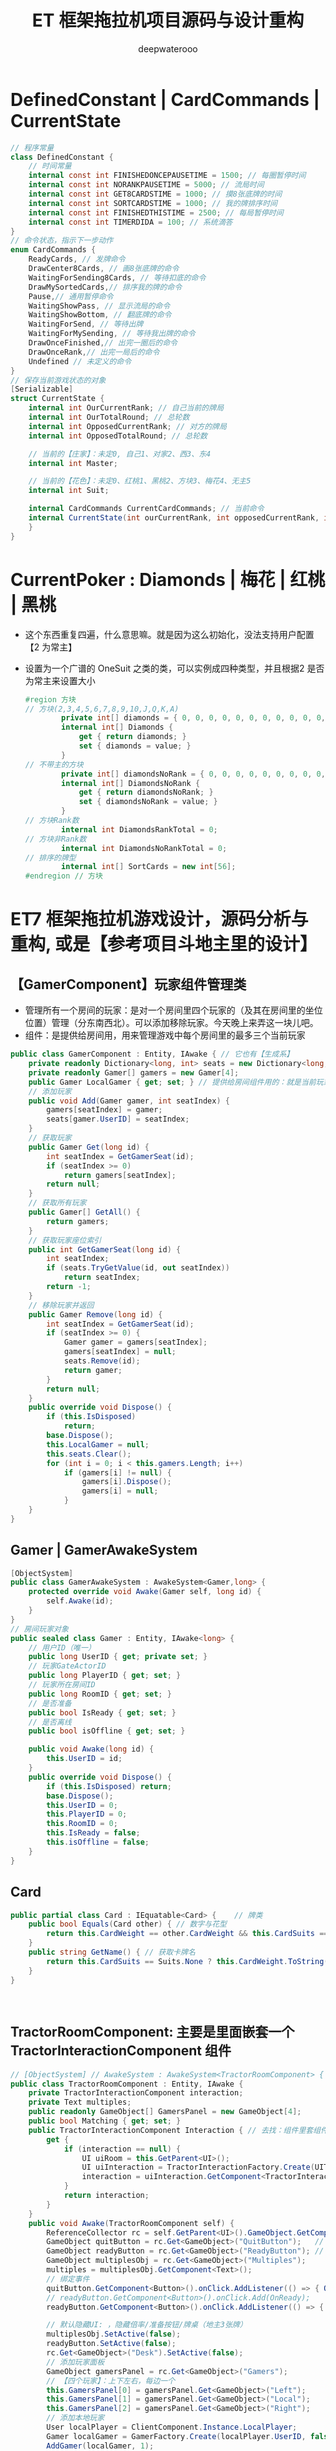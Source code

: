 #+latex_class: cn-article
#+title: ET 框架拖拉机项目源码与设计重构
#+author: deepwaterooo 

* DefinedConstant | CardCommands | CurrentState
  #+BEGIN_SRC csharp
// 程序常量
class DefinedConstant {
    // 时间常量
    internal const int FINISHEDONCEPAUSETIME = 1500; // 每圈暂停时间
    internal const int NORANKPAUSETIME = 5000; // 流局时间
    internal const int GET8CARDSTIME = 1000; // 摸8张底牌的时间
    internal const int SORTCARDSTIME = 1000; // 我的牌排序时间
    internal const int FINISHEDTHISTIME = 2500; // 每局暂停时间
    internal const int TIMERDIDA = 100; // 系统滴答
}
// 命令状态，指示下一步动作
enum CardCommands {
    ReadyCards, // 发牌命令
    DrawCenter8Cards, // 画8张底牌的命令
    WaitingForSending8Cards, // 等待扣底的命令
    DrawMySortedCards,// 排序我的牌的命令
    Pause,// 通用暂停命令
    WaitingShowPass, // 显示流局的命令
    WaitingShowBottom, // 翻底牌的命令
    WaitingForSend, // 等待出牌
    WaitingForMySending, // 等待我出牌的命令
    DrawOnceFinished,// 出完一圈后的命令
    DrawOnceRank,// 出完一局后的命令
    Undefined // 未定义的命令
}
// 保存当前游戏状态的对象
[Serializable]
struct CurrentState {
    internal int OurCurrentRank; // 自己当前的牌局
    internal int OurTotalRound; // 总轮数
    internal int OpposedCurrentRank; // 对方的牌局
    internal int OpposedTotalRound; // 总轮数

    // 当前的【庄家】：未定0, 自己1、对家2、西3、东4
    internal int Master;

    // 当前的【花色】：未定0、红桃1、黑桃2、方块3、梅花4、无主5
    internal int Suit;

    internal CardCommands CurrentCardCommands; // 当前命令
    internal CurrentState(int ourCurrentRank, int opposedCurrentRank, int suit, int master,int ourTotalRound,int opposedTotalRound, CardCommands currentCardCommands) { // tv ..
    }
}
  #+END_SRC
* CurrentPoker : Diamonds | 梅花 | 红桃 | 黑桃
- 这个东西重复四遍，什么意思嘛。就是因为这么初始化，没法支持用户配置【2 为常主】
- 设置为一个广谱的 OneSuit 之类的类，可以实例成四种类型，并且根据2 是否为常主来设置大小
  #+BEGIN_SRC csharp
#region 方块
// 方块(2,3,4,5,6,7,8,9,10,J,Q,K,A)
        private int[] diamonds = { 0, 0, 0, 0, 0, 0, 0, 0, 0, 0, 0, 0, 0 };
        internal int[] Diamonds {
            get { return diamonds; }
            set { diamonds = value; }
        }
// 不带主的方块
        private int[] diamondsNoRank = { 0, 0, 0, 0, 0, 0, 0, 0, 0, 0, 0, 0, 0 };
        internal int[] DiamondsNoRank {
            get { return diamondsNoRank; }
            set { diamondsNoRank = value; }
        }
// 方块Rank数
        internal int DiamondsRankTotal = 0;
// 方块非Rank数
        internal int DiamondsNoRankTotal = 0;
// 排序的牌型
        internal int[] SortCards = new int[56];
#endregion // 方块
  #+END_SRC

* ET7 框架拖拉机游戏设计，源码分析与重构, 或是【参考项目斗地主里的设计】
** 【GamerComponent】玩家组件管理类
- 管理所有一个房间的玩家：是对一个房间里四个玩家的（及其在房间里的坐位位置）管理（分东南西北）。可以添加移除玩家。今天晚上来弄这一块儿吧。
- 组件：是提供给房间用，用来管理游戏中每个房间里的最多三个当前玩家
#+BEGIN_SRC csharp
public class GamerComponent : Entity, IAwake { // 它也有【生成系】
    private readonly Dictionary<long, int> seats = new Dictionary<long, int>();
    private readonly Gamer[] gamers = new Gamer[4]; 
    public Gamer LocalGamer { get; set; } // 提供给房间组件用的：就是当前玩家。。。
    // 添加玩家
    public void Add(Gamer gamer, int seatIndex) {
        gamers[seatIndex] = gamer;
        seats[gamer.UserID] = seatIndex;
    }
    // 获取玩家
    public Gamer Get(long id) {
        int seatIndex = GetGamerSeat(id);
        if (seatIndex >= 0) 
            return gamers[seatIndex];
        return null;
    }
    // 获取所有玩家
    public Gamer[] GetAll() {
        return gamers;
    }
    // 获取玩家座位索引
    public int GetGamerSeat(long id) {
        int seatIndex;
        if (seats.TryGetValue(id, out seatIndex)) 
            return seatIndex;
        return -1;
    }
    // 移除玩家并返回
    public Gamer Remove(long id) {
        int seatIndex = GetGamerSeat(id);
        if (seatIndex >= 0) {
            Gamer gamer = gamers[seatIndex];
            gamers[seatIndex] = null;
            seats.Remove(id);
            return gamer;
        }
        return null;
    }
    public override void Dispose() {
        if (this.IsDisposed) 
            return;
        base.Dispose();
        this.LocalGamer = null;
        this.seats.Clear();
        for (int i = 0; i < this.gamers.Length; i++) 
            if (gamers[i] != null) {
                gamers[i].Dispose();
                gamers[i] = null;
            }
    }
}
#+END_SRC
** Gamer | GamerAwakeSystem
#+BEGIN_SRC csharp
[ObjectSystem]
public class GamerAwakeSystem : AwakeSystem<Gamer,long> {
    protected override void Awake(Gamer self, long id) {
        self.Awake(id);
    }
}
// 房间玩家对象
public sealed class Gamer : Entity, IAwake<long> {
    // 用户ID（唯一）
    public long UserID { get; private set; }
    // 玩家GateActorID
    public long PlayerID { get; set; }
    // 玩家所在房间ID
    public long RoomID { get; set; }
    // 是否准备
    public bool IsReady { get; set; }
    // 是否离线
    public bool isOffline { get; set; }

    public void Awake(long id) {
        this.UserID = id;
    }
    public override void Dispose() {
        if (this.IsDisposed) return;
        base.Dispose();
        this.UserID = 0;
        this.PlayerID = 0;
        this.RoomID = 0;
        this.IsReady = false;
        this.isOffline = false;
    }
}
#+END_SRC
** Card
#+BEGIN_SRC csharp
public partial class Card : IEquatable<Card> {    // 牌类
    public bool Equals(Card other) { // 数字与花型 
        return this.CardWeight == other.CardWeight && this.CardSuits == other.CardSuits;
    }
    public string GetName() { // 获取卡牌名
        return this.CardSuits == Suits.None ? this.CardWeight.ToString() : $"{this.CardSuits.ToString()}{this.CardWeight.ToString()}";
    }
}
#+END_SRC
** 
#+BEGIN_SRC csharp
#+END_SRC
** TractorRoomComponent: 主要是里面嵌套一个 TractorInteractionComponent 组件 
#+BEGIN_SRC csharp
// [ObjectSystem] // AwakeSystem : AwakeSystem<TractorRoomComponent> {
public class TractorRoomComponent : Entity, IAwake {
    private TractorInteractionComponent interaction;
    private Text multiples;
    public readonly GameObject[] GamersPanel = new GameObject[4];
    public bool Matching { get; set; }
    public TractorInteractionComponent Interaction { // 去找：组件里套组件，要如何事件机制触发生成？
        get {
            if (interaction == null) {
                UI uiRoom = this.GetParent<UI>();
                UI uiInteraction = TractorInteractionFactory.Create(UIType.TractorInteraction, uiRoom);
                interaction = uiInteraction.GetComponent<TractorInteractionComponent>();
            }
            return interaction;
        }
    }
    public void Awake(TractorRoomComponent self) { 
        ReferenceCollector rc = self.GetParent<UI>().GameObject.GetComponent<ReferenceCollector>();
        GameObject quitButton = rc.Get<GameObject>("QuitButton");   // 退出： 退出房间,不玩了
        GameObject readyButton = rc.Get<GameObject>("ReadyButton"); // 准备:  准备开始玩儿
        GameObject multiplesObj = rc.Get<GameObject>("Multiples");
        multiples = multiplesObj.GetComponent<Text>();
        // 绑定事件
        quitButton.GetComponent<Button>().onClick.AddListener(() => { OnQuit(self).Coroutine(); });
        // readyButton.GetComponent<Button>().onClick.Add(OnReady);
        readyButton.GetComponent<Button>().onClick.AddListener(() => { OnReady(self).Coroutine(); });

        // 默认隐藏UI: ，隐藏倍率/准备按钮/牌桌（地主3张牌）
        multiplesObj.SetActive(false);
        readyButton.SetActive(false);
        rc.Get<GameObject>("Desk").SetActive(false);
        // 添加玩家面板
        GameObject gamersPanel = rc.Get<GameObject>("Gamers");
        // 【四个玩家】：上下左右，每边一个
        this.GamersPanel[0] = gamersPanel.Get<GameObject>("Left");
        this.GamersPanel[1] = gamersPanel.Get<GameObject>("Local");
        this.GamersPanel[2] = gamersPanel.Get<GameObject>("Right");
        // 添加本地玩家
        User localPlayer = ClientComponent.Instance.LocalPlayer;
        Gamer localGamer = GamerFactory.Create(localPlayer.UserID, false);
        AddGamer(localGamer, 1);
        this.GetParent<UI>().GetComponent<GamerComponent>().LocalGamer = localGamer;
    }
    // 添加玩家
    public void AddGamer(Gamer gamer, int index) {
        GetParent<UI>().GetComponent<GamerComponent>().Add(gamer, index);
        // 【游戏视图上】：每个玩家自己有个小画板，来显示每个玩家，比如自己出的牌，叫过反过的主，等，小UI 面板
        gamer.GetComponent<GamerUIComponent>().SetPanel(this.GamersPanel[index]); // 工厂生产 Gamer 的时候，会添加它相应的小画板
    }
    // 移除玩家
    public void RemoveGamer(long id) {
        Gamer gamer = GetParent<UI>().GetComponent<GamerComponent>().Remove(id);
        gamer.Dispose();
    }
    // 设置倍率: 重构游戏里，就是带不带漂
    public void SetMultiples(int multiples) {
        this.multiples.gameObject.SetActive(true);
        this.multiples.text = multiples.ToString();
    }
    // 重置倍率
    public void ResetMultiples() {
        this.multiples.gameObject.SetActive(false);
        this.multiples.text = "1";
    }
    // 退出房间
    private static async ETTask OnQuit(TractorRoomComponent self) {
        // 发送退出房间消息: 要去大厅
        self.ClientScene().GetComponent<SessionComponent>().Session.Send(new C2G_ReturnLobby_Ntt());
        // // 切换到大厅界面【不等结果吗？】也该是发布一个自定义的事件 TODO
        // Game.Scene.GetComponent<UIComponent>().Create(UIType.UILobby);
        // Game.Scene.GetComponent<UIComponent>().Remove(UIType.TractorRoom);
    }
    private static async ETTask OnReady(TractorRoomComponent self) { // 准备
        // 发送准备:  发送Actor_GamerReady_Ntt消息。 玩家加入匹配队列/退出匹配队列的逻辑均在服务端完成，客户端在不需要具体动作时都不会有变化。
        self.ClientScene().GetComponent<SessionComponent>().Session.Send(new Actor_GamerReady_Ntt());
    }
}
#+END_SRC
** TractorInteractionComponent: 
#+BEGIN_SRC csharp
#+END_SRC
** 
#+BEGIN_SRC csharp
#+END_SRC

* 【参考项目斗地主】里的源码设计相关分析：【Windows 下读源码＋运行客户端】
- 这个参考项目里的源码要去 windows 里读，因为可以同时运行游戏，比较方便实时查找运行时 unity 里的控件，比直接读源码来得容易来得快。
- 这个看今天晚上再晚点儿的时候，有没有时间去看。

* ET7 框架下【参考项目斗地主】的组件模块设计思路，与源码记录
- 自己是学过，有这方面的意识，但并不是说，自己就懂得，就知道该如何狠好地设计这些类。现在更多的是要受ET 框架，以及参考游戏手牌设计的启发，来帮助自己一再梳理思路，该如何设计它。
- ET7 重构里，各组件都该是自己设计重构原项目的类的设计的必要起点。可以根据这些来系统设计重构。【活宝妹就是一定要嫁给亲爱的表哥！！！】
- 【GamerComponent】玩家组件管理类，管理所有一个房间的玩家：是对一个房间里四个玩家的（及其在房间里的坐位位置）管理（分东南西北）。可以添加移除玩家。今天晚上来弄这一块儿吧。
- 【Gamer】：每一个玩家
- 【Card 牌】：有花色，和权重两个属性
- 【拖拉机游戏房间】：多组件构成，里面嵌套一个互动组件
- 【TractorInteractionComponent 互动组件】：几个按钮，抢不抢庄，叫不叫牌，反不反主，可是在原游戏设计里，全是鼠标的左键或是右键操作。
* 源码分析与重构
- 还是需要相对事理一个源码里必要的关键类。因为变量太多，容易忘记。不知道哪个变量取什么值，是什么意思 
- 源码主要特点是：没有设计。像是没学过OOP/OOD 的小屁孩写的。既然今天下午是看这个项目的源码与设计重构，就可以用好电脑，要比这个舒服多了。【爱表哥，爱生活！！！活宝妹就是一定要嫁给亲爱的表哥！！！】没有分层，找不到Model 层，控制层在哪里？源码设计不功能模块化。。
- 狠不想去读这个游戏原项目堆得山一样的源码，因为没有设计，读得会小蚂蚁掉进海量团团棉花，永远爬不出来。。。出去看球赛。晚上回来再弄这个。
